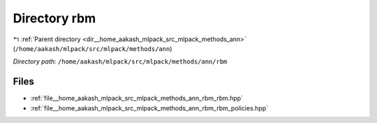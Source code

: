 .. _dir__home_aakash_mlpack_src_mlpack_methods_ann_rbm:


Directory rbm
=============


|exhale_lsh| :ref:`Parent directory <dir__home_aakash_mlpack_src_mlpack_methods_ann>` (``/home/aakash/mlpack/src/mlpack/methods/ann``)

.. |exhale_lsh| unicode:: U+021B0 .. UPWARDS ARROW WITH TIP LEFTWARDS

*Directory path:* ``/home/aakash/mlpack/src/mlpack/methods/ann/rbm``


Files
-----

- :ref:`file__home_aakash_mlpack_src_mlpack_methods_ann_rbm_rbm.hpp`
- :ref:`file__home_aakash_mlpack_src_mlpack_methods_ann_rbm_rbm_policies.hpp`


